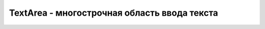 TextArea - многострочная область ввода текста
=============================================

.. py:class:: TextArea()

    Наследник :py:class:`FromControl`


.. py:attribute:: defaultValue
    
    На­чаль­ное тек­сто­вое со­дер­жи­мое эле­мен­та <textarea>. Ко­гда вы­пол­ня­ет­ся сброс фор­мы, со­дер­жи­мое тек­сто­вой об­лас­ти вос­ста­нав­ли­ва­ет­ся в это зна­че­ние. Это свой­ст­во име­ет то же зна­че­ние, что и свой­ст­во textContent, унас­ле­до­ван­ное от Node.


.. py:attribute:: selectionEnd
    
    Воз­вра­ща­ет или ус­та­нав­ли­ва­ет ин­декс пер­во­го вве­ден­но­го сим­во­ла, сле­дую­ще­го за вы­де­лен­ным тек­стом. См. так­же setSelectionRange().


.. py:attribute:: selectionStart
    
    Воз­вра­ща­ет или ус­та­нав­ли­ва­ет ин­декс пер­во­го вы­де­лен­но­го сим­во­ла в  эле­мен­те <textarea>. См. так­же setSelectionRange().


.. py:attribute:: textLength
    
    Дли­на свой­ст­ва value в сим­во­лах (см. FormControl).


.. py:function:: select()
    
    Вы­де­ля­ет весь текст в эле­мен­те <textarea>. Во мно­гих бро­узе­рах это оз­на­ча­ет, что текст бу­дет вы­де­лен цве­том и при вво­де оче­ред­но­го сим­во­ла вы­де­лен­ный текст бу­ дет уда­лен и за­ме­щен вве­ден­ным сим­во­лом.


.. py:function:: setSelectionRange(unsigned long start, unsigned long end)
    
    Вы­де­ля­ет текст в эле­мен­те <textarea>, на­чи­ная с сим­во­ла в по­зи­ции start и за­кан­чи­вая (но не вклю­чая его) сим­во­лом в по­зи­ции end.